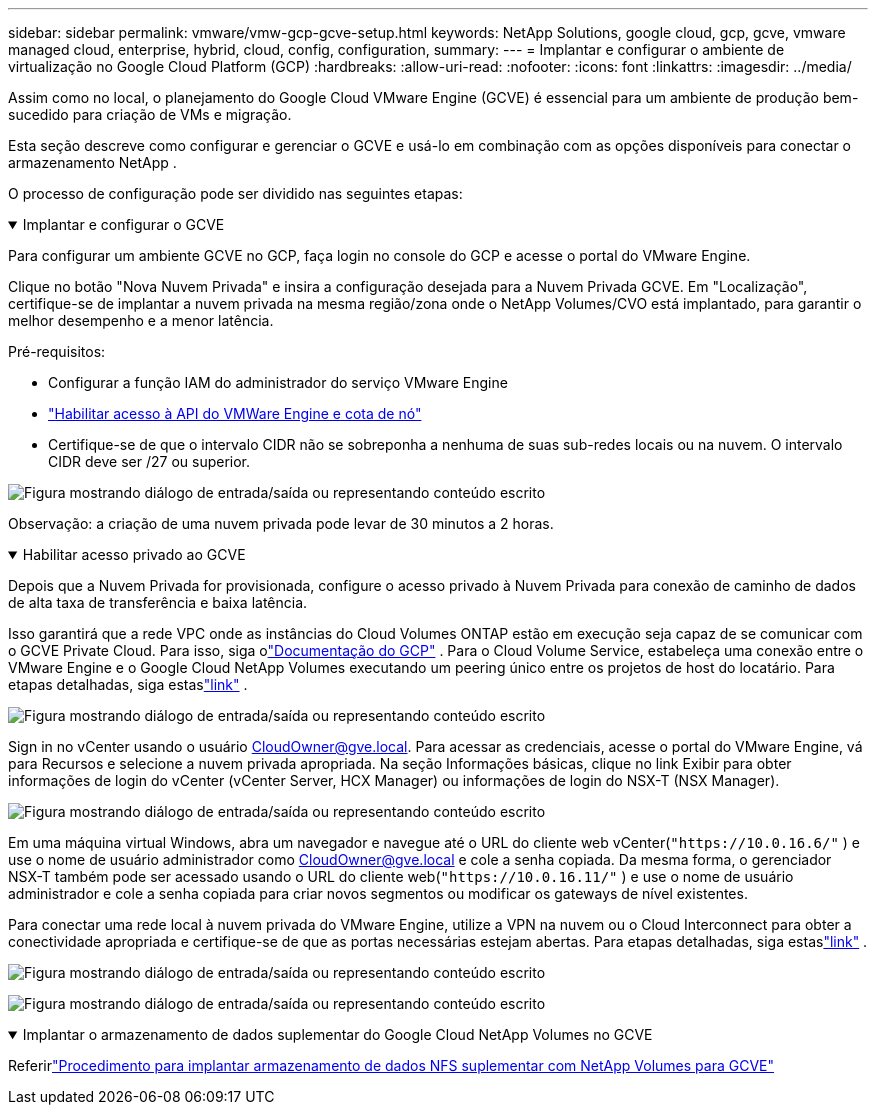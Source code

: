 ---
sidebar: sidebar 
permalink: vmware/vmw-gcp-gcve-setup.html 
keywords: NetApp Solutions, google cloud, gcp, gcve, vmware managed cloud, enterprise, hybrid, cloud, config, configuration, 
summary:  
---
= Implantar e configurar o ambiente de virtualização no Google Cloud Platform (GCP)
:hardbreaks:
:allow-uri-read: 
:nofooter: 
:icons: font
:linkattrs: 
:imagesdir: ../media/


[role="lead"]
Assim como no local, o planejamento do Google Cloud VMware Engine (GCVE) é essencial para um ambiente de produção bem-sucedido para criação de VMs e migração.

Esta seção descreve como configurar e gerenciar o GCVE e usá-lo em combinação com as opções disponíveis para conectar o armazenamento NetApp .

O processo de configuração pode ser dividido nas seguintes etapas:

.Implantar e configurar o GCVE
[%collapsible%open]
====
Para configurar um ambiente GCVE no GCP, faça login no console do GCP e acesse o portal do VMware Engine.

Clique no botão "Nova Nuvem Privada" e insira a configuração desejada para a Nuvem Privada GCVE.  Em "Localização", certifique-se de implantar a nuvem privada na mesma região/zona onde o NetApp Volumes/CVO está implantado, para garantir o melhor desempenho e a menor latência.

Pré-requisitos:

* Configurar a função IAM do administrador do serviço VMware Engine
* link:https://cloud.google.com/vmware-engine/docs/quickstart-prerequisites["Habilitar acesso à API do VMWare Engine e cota de nó"]
* Certifique-se de que o intervalo CIDR não se sobreponha a nenhuma de suas sub-redes locais ou na nuvem.  O intervalo CIDR deve ser /27 ou superior.


image:gcve-deploy-001.png["Figura mostrando diálogo de entrada/saída ou representando conteúdo escrito"]

Observação: a criação de uma nuvem privada pode levar de 30 minutos a 2 horas.

====
.Habilitar acesso privado ao GCVE
[%collapsible%open]
====
Depois que a Nuvem Privada for provisionada, configure o acesso privado à Nuvem Privada para conexão de caminho de dados de alta taxa de transferência e baixa latência.

Isso garantirá que a rede VPC onde as instâncias do Cloud Volumes ONTAP estão em execução seja capaz de se comunicar com o GCVE Private Cloud.  Para isso, siga olink:https://cloud.google.com/architecture/partners/netapp-cloud-volumes/quickstart["Documentação do GCP"] .  Para o Cloud Volume Service, estabeleça uma conexão entre o VMware Engine e o Google Cloud NetApp Volumes executando um peering único entre os projetos de host do locatário.  Para etapas detalhadas, siga estaslink:https://cloud.google.com/vmware-engine/docs/vmware-ecosystem/howto-cloud-volumes-service["link"] .

image:gcve-access-001.png["Figura mostrando diálogo de entrada/saída ou representando conteúdo escrito"]

Sign in no vCenter usando o usuário CloudOwner@gve.local.  Para acessar as credenciais, acesse o portal do VMware Engine, vá para Recursos e selecione a nuvem privada apropriada.  Na seção Informações básicas, clique no link Exibir para obter informações de login do vCenter (vCenter Server, HCX Manager) ou informações de login do NSX-T (NSX Manager).

image:gcve-access-002.png["Figura mostrando diálogo de entrada/saída ou representando conteúdo escrito"]

Em uma máquina virtual Windows, abra um navegador e navegue até o URL do cliente web vCenter(`"https://10.0.16.6/"` ) e use o nome de usuário administrador como CloudOwner@gve.local e cole a senha copiada.  Da mesma forma, o gerenciador NSX-T também pode ser acessado usando o URL do cliente web(`"https://10.0.16.11/"` ) e use o nome de usuário administrador e cole a senha copiada para criar novos segmentos ou modificar os gateways de nível existentes.

Para conectar uma rede local à nuvem privada do VMware Engine, utilize a VPN na nuvem ou o Cloud Interconnect para obter a conectividade apropriada e certifique-se de que as portas necessárias estejam abertas.  Para etapas detalhadas, siga estaslink:https://ubuntu.com/server/docs/service-iscsi["link"] .

image:gcve-access-003.png["Figura mostrando diálogo de entrada/saída ou representando conteúdo escrito"]

image:gcve-access-004.png["Figura mostrando diálogo de entrada/saída ou representando conteúdo escrito"]

====
.Implantar o armazenamento de dados suplementar do Google Cloud NetApp Volumes no GCVE
[%collapsible%open]
====
Referirlink:vmw-gcp-gcve-nfs-ds-overview.html["Procedimento para implantar armazenamento de dados NFS suplementar com NetApp Volumes para GCVE"]

====